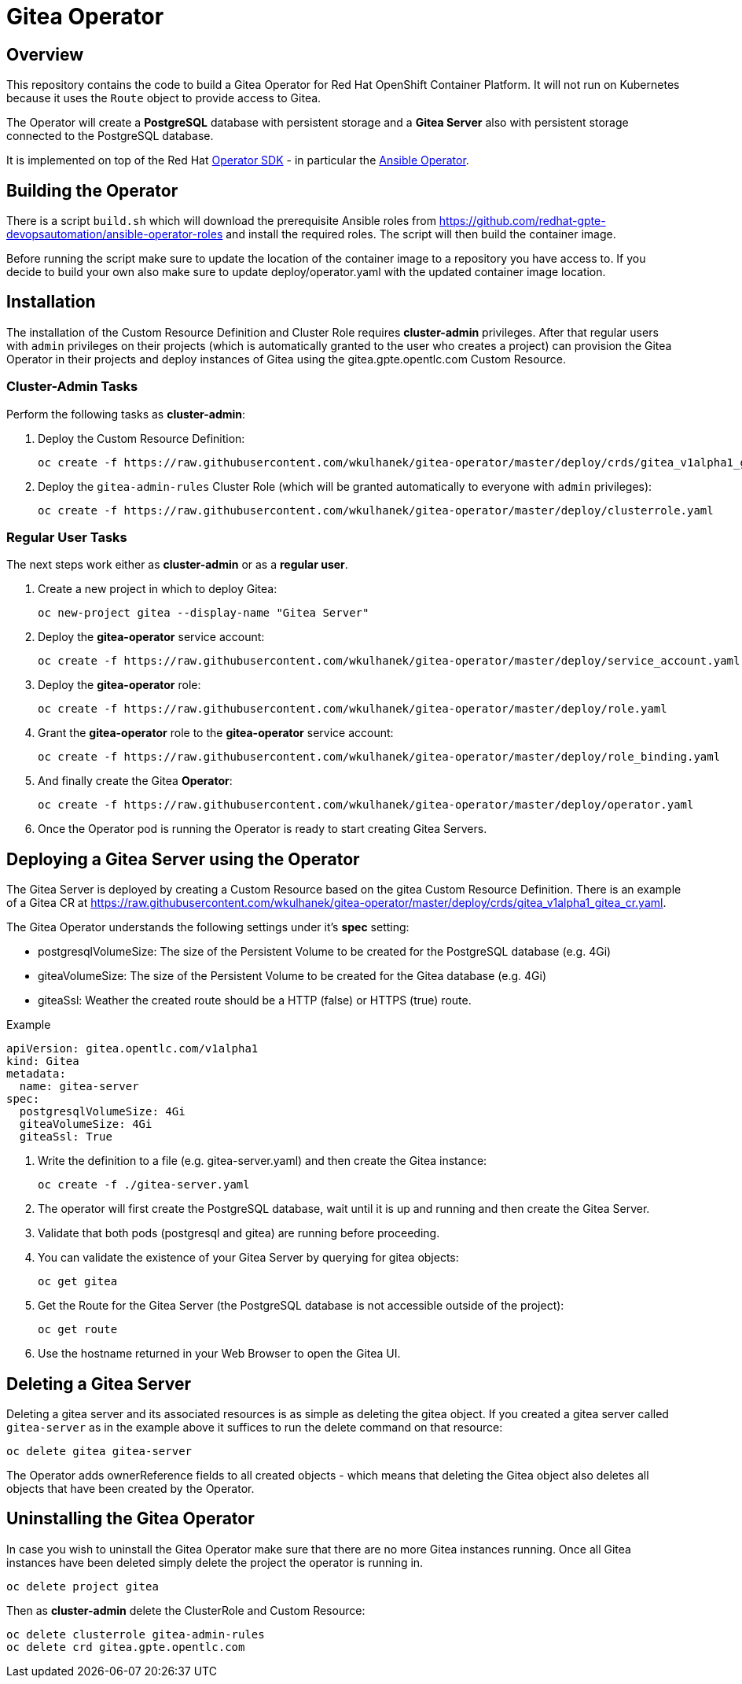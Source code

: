 = Gitea Operator

== Overview

This repository contains the code to build a Gitea Operator for Red Hat OpenShift Container Platform. It will not run on Kubernetes because it uses the `Route` object to provide access to Gitea.

The Operator will create a *PostgreSQL* database with persistent storage and a *Gitea Server* also with persistent storage connected to the PostgreSQL database.

It is implemented on top of the Red Hat https://github.com/operator-framework/operator-sdk[Operator SDK] - in particular the https://github.com/operator-framework/operator-sdk/blob/master/doc/ansible/user-guide.md[Ansible Operator].

== Building the Operator

There is a script `build.sh` which will download the prerequisite Ansible roles from https://github.com/redhat-gpte-devopsautomation/ansible-operator-roles and install the required roles. The script will then build the container image.

Before running the script make sure to update the location of the container image to a repository you have access to. If you decide to build your own also make sure to update deploy/operator.yaml with the updated container image location.

== Installation

The installation of the Custom Resource Definition and Cluster Role requires *cluster-admin* privileges. After that regular users with `admin` privileges on their projects (which is automatically granted to the user who creates a project) can provision the Gitea Operator in their projects and deploy instances of Gitea using the gitea.gpte.opentlc.com Custom Resource.

=== Cluster-Admin Tasks

Perform the following tasks as *cluster-admin*:

. Deploy the Custom Resource Definition:
+
[source,sh]
----
oc create -f https://raw.githubusercontent.com/wkulhanek/gitea-operator/master/deploy/crds/gitea_v1alpha1_gitea_crd.yaml
----

. Deploy the `gitea-admin-rules` Cluster Role (which will be granted automatically to everyone with `admin` privileges):
+
[source,sh]
----
oc create -f https://raw.githubusercontent.com/wkulhanek/gitea-operator/master/deploy/clusterrole.yaml
----

=== Regular User Tasks

The next steps work either as *cluster-admin* or as a *regular user*.

. Create a new project in which to deploy Gitea:
+
[source,sh]
----
oc new-project gitea --display-name "Gitea Server"
----

. Deploy the *gitea-operator* service account:
+
[source,sh]
----
oc create -f https://raw.githubusercontent.com/wkulhanek/gitea-operator/master/deploy/service_account.yaml
----

. Deploy the *gitea-operator* role:
+
[source,sh]
----
oc create -f https://raw.githubusercontent.com/wkulhanek/gitea-operator/master/deploy/role.yaml
----

. Grant the *gitea-operator* role to the *gitea-operator* service account:
+
[source,sh]
----
oc create -f https://raw.githubusercontent.com/wkulhanek/gitea-operator/master/deploy/role_binding.yaml
----

. And finally create the Gitea *Operator*:
+
[source,sh]
----
oc create -f https://raw.githubusercontent.com/wkulhanek/gitea-operator/master/deploy/operator.yaml
----

. Once the Operator pod is running the Operator is ready to start creating Gitea Servers.

== Deploying a Gitea Server using the Operator

The Gitea Server is deployed by creating a Custom Resource based on the gitea Custom Resource Definition. There is an example of a Gitea CR at https://raw.githubusercontent.com/wkulhanek/gitea-operator/master/deploy/crds/gitea_v1alpha1_gitea_cr.yaml.

The Gitea Operator understands the following settings under it's *spec* setting:

* postgresqlVolumeSize: The size of the Persistent Volume to be created for the PostgreSQL database (e.g. 4Gi)
* giteaVolumeSize: The size of the Persistent Volume to be created for the Gitea database (e.g. 4Gi)
* giteaSsl: Weather the created route should be a HTTP (false) or HTTPS (true) route.

.Example
[source,texinfo]
----
apiVersion: gitea.opentlc.com/v1alpha1
kind: Gitea
metadata:
  name: gitea-server
spec:
  postgresqlVolumeSize: 4Gi
  giteaVolumeSize: 4Gi
  giteaSsl: True
----

. Write the definition to a file (e.g. gitea-server.yaml) and then create the Gitea instance:
+
[source,sh]
----
oc create -f ./gitea-server.yaml
----

. The operator will first create the PostgreSQL database, wait until it is up and running and then create the Gitea Server.
. Validate that both pods (postgresql and gitea) are running before proceeding.
. You can validate the existence of your Gitea Server by querying for gitea objects:
+
[source,sh]
----
oc get gitea
----

. Get the Route for the Gitea Server (the PostgreSQL database is not accessible outside of the project):
+
[source,sh]
----
oc get route
----

. Use the hostname returned in your Web Browser to open the Gitea UI.

== Deleting a Gitea Server

Deleting a gitea server and its associated resources is as simple as deleting the gitea object. If you created a gitea server called `gitea-server` as in the example above it suffices to run the delete command on that resource:

[source,sh]
----
oc delete gitea gitea-server
----

The Operator adds ownerReference fields to all created objects - which means that deleting the Gitea object also deletes all objects that have been created by the Operator.

== Uninstalling the Gitea Operator

In case you wish to uninstall the Gitea Operator make sure that there are no more Gitea instances running. Once all Gitea instances have been deleted simply delete the project the operator is running in.

[source,sh]
----
oc delete project gitea
----

Then as *cluster-admin* delete the ClusterRole and Custom Resource:

[source,sh]
----
oc delete clusterrole gitea-admin-rules
oc delete crd gitea.gpte.opentlc.com
----
